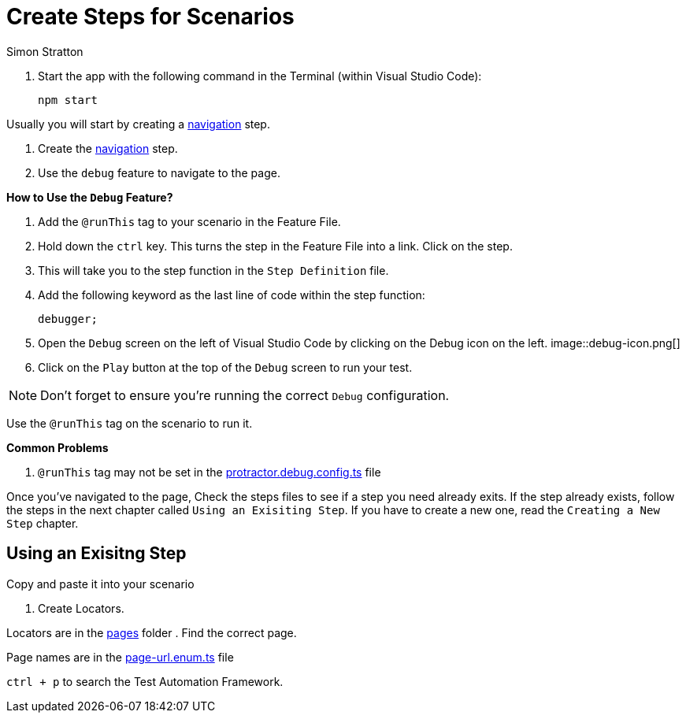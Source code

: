 = Create Steps for Scenarios
:Author: Simon Stratton
:Version: 0.1
:imagesdir: .\support\images\
:source-highlighter: prettify

:doctype: book

:blank: pass:[ +]

. Start the app with the following command in the Terminal (within Visual Studio Code):

 npm start

Usually you will start by creating a link:../steps/navigation.steps.feature[navigation] step.

. Create the link:../steps/navigation.steps.feature[navigation] step.
. Use the `debug` feature to navigate to the page.

====
*How to Use the `Debug` Feature?*

. Add the `@runThis` tag to your scenario in the Feature File.
. Hold down the `ctrl` key. This turns the step in the Feature File into a link. Click on the step.
. This will take you to the step function in the `Step Definition` file.
. Add the following keyword as the last line of code within the step function:
+ 
 debugger;
+
. Open the `Debug` screen on the left of Visual Studio Code by clicking on the Debug icon on the left. image::debug-icon.png[]
. Click on the `Play` button at the top of the `Debug` screen to run your test.

NOTE: Don't forget to ensure you're running the correct `Debug` configuration.

====

Use the `@runThis` tag on the scenario to run it.
 
====
*Common Problems*

. `@runThis` tag may not be set in the link:.\protractor.debug.config.ts[protractor.debug.config.ts] file 

====

Once you've navigated to the page, Check the steps files to see if a step you need already exits. If the step already exists, follow the steps in the next chapter called `Using an Exisiting Step`. If you have to create a new one, read the `Creating a New Step` chapter.

== Using an Exisitng Step

Copy and paste it into your scenario

. Create Locators.

Locators are in the link:../quote-engine-e2e/src/pages/[pages] folder  . Find the correct page.

Page names are in the link:../libs/enums/src/lib/page-url.enum.ts[page-url.enum.ts] file

`ctrl + p` to search the Test Automation Framework.